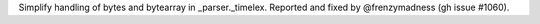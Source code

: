 Simplify handling of bytes and bytearray in _parser._timelex. Reported and fixed by @frenzymadness (gh issue #1060).
